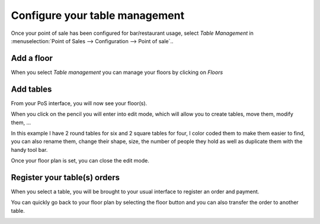 ===============================
Configure your table management
===============================

Once your point of sale has been configured for bar/restaurant usage,
select *Table Management* in :menuselection:`Point of Sales --> Configuration --> Point of sale`..

Add a floor
===========

When you select *Table management* you can manage your floors by
clicking on *Floors*

.. image:: media/table01.png
    :align: center

Add tables
==========

From your PoS interface, you will now see your floor(s).

.. image:: media/table02.png
    :align: center

When you click on the pencil you will enter into edit mode, which will
allow you to create tables, move them, modify them, ...

.. image:: media/table03.png
    :align: center

In this example I have 2 round tables for six and 2 square tables for
four, I color coded them to make them easier to find, you can also
rename them, change their shape, size, the number of people they hold as
well as duplicate them with the handy tool bar.

Once your floor plan is set, you can close the edit mode.

Register your table(s) orders
=============================

When you select a table, you will be brought to your usual interface to
register an order and payment.

You can quickly go back to your floor plan by selecting the floor button
and you can also transfer the order to another table.

.. image:: media/table04.png
    :align: center

